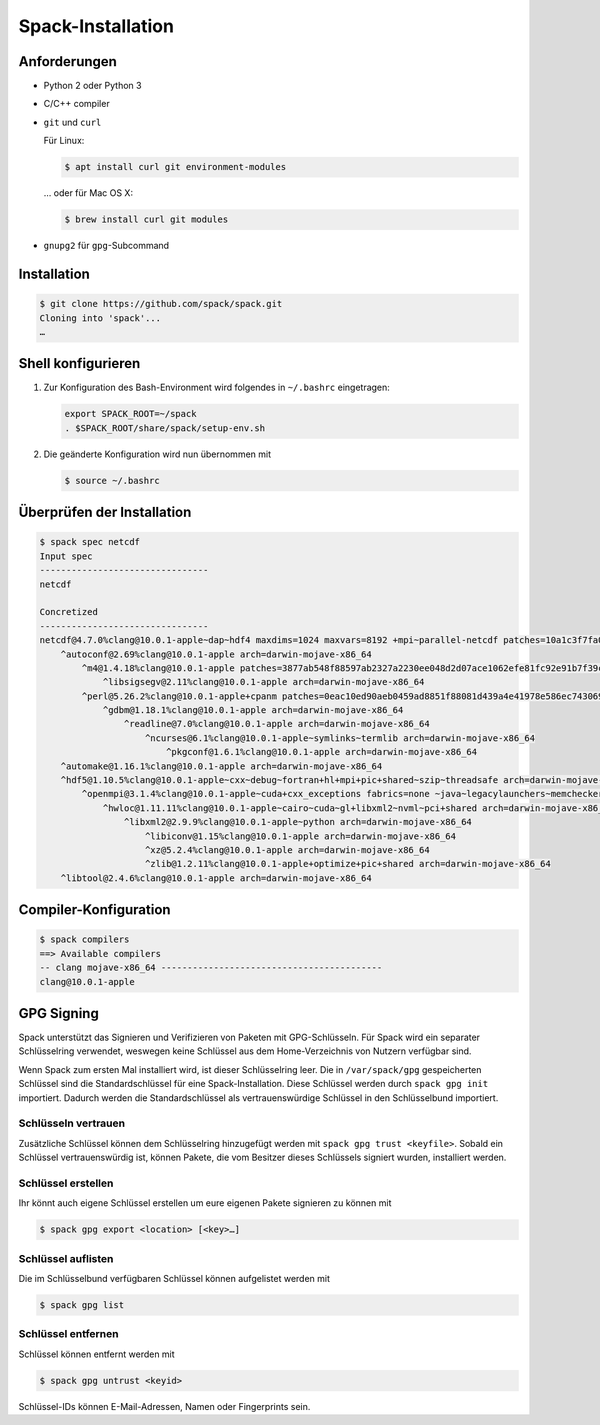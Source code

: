 Spack-Installation
==================

Anforderungen
-------------

* Python 2 oder Python 3
* C/C++ compiler
* ``git`` und ``curl``

  Für Linux:

  .. code-block:: console

    $ apt install curl git environment-modules

  … oder für Mac OS X:

  .. code-block:: console

    $ brew install curl git modules

* ``gnupg2`` für ``gpg``-Subcommand

Installation
------------

.. code-block:: console

    $ git clone https://github.com/spack/spack.git
    Cloning into 'spack'...
    …

Shell konfigurieren
-------------------

#. Zur Konfiguration des Bash-Environment wird folgendes in ``~/.bashrc``
   eingetragen:

   .. code-block:: console

    export SPACK_ROOT=~/spack
    . $SPACK_ROOT/share/spack/setup-env.sh

#. Die geänderte Konfiguration wird nun übernommen mit

   .. code-block:: console

    $ source ~/.bashrc 

Überprüfen der Installation
---------------------------

.. code-block:: console

    $ spack spec netcdf
    Input spec
    --------------------------------
    netcdf

    Concretized
    --------------------------------
    netcdf@4.7.0%clang@10.0.1-apple~dap~hdf4 maxdims=1024 maxvars=8192 +mpi~parallel-netcdf patches=10a1c3f7fa05e2c82457482e272bbe04d66d0047b237ad0a73e87d63d848b16c +pic+shared arch=darwin-mojave-x86_64
        ^autoconf@2.69%clang@10.0.1-apple arch=darwin-mojave-x86_64
            ^m4@1.4.18%clang@10.0.1-apple patches=3877ab548f88597ab2327a2230ee048d2d07ace1062efe81fc92e91b7f39cd00,fc9b61654a3ba1a8d6cd78ce087e7c96366c290bc8d2c299f09828d793b853c8 +sigsegv arch=darwin-mojave-x86_64
                ^libsigsegv@2.11%clang@10.0.1-apple arch=darwin-mojave-x86_64
            ^perl@5.26.2%clang@10.0.1-apple+cpanm patches=0eac10ed90aeb0459ad8851f88081d439a4e41978e586ec743069e8b059370ac +shared+threads arch=darwin-mojave-x86_64
                ^gdbm@1.18.1%clang@10.0.1-apple arch=darwin-mojave-x86_64
                    ^readline@7.0%clang@10.0.1-apple arch=darwin-mojave-x86_64
                        ^ncurses@6.1%clang@10.0.1-apple~symlinks~termlib arch=darwin-mojave-x86_64
                            ^pkgconf@1.6.1%clang@10.0.1-apple arch=darwin-mojave-x86_64
        ^automake@1.16.1%clang@10.0.1-apple arch=darwin-mojave-x86_64
        ^hdf5@1.10.5%clang@10.0.1-apple~cxx~debug~fortran+hl+mpi+pic+shared~szip~threadsafe arch=darwin-mojave-x86_64
            ^openmpi@3.1.4%clang@10.0.1-apple~cuda+cxx_exceptions fabrics=none ~java~legacylaunchers~memchecker~pmi schedulers=none ~sqlite3~thread_multiple+vt arch=darwin-mojave-x86_64
                ^hwloc@1.11.11%clang@10.0.1-apple~cairo~cuda~gl+libxml2~nvml~pci+shared arch=darwin-mojave-x86_64
                    ^libxml2@2.9.9%clang@10.0.1-apple~python arch=darwin-mojave-x86_64
                        ^libiconv@1.15%clang@10.0.1-apple arch=darwin-mojave-x86_64
                        ^xz@5.2.4%clang@10.0.1-apple arch=darwin-mojave-x86_64
                        ^zlib@1.2.11%clang@10.0.1-apple+optimize+pic+shared arch=darwin-mojave-x86_64
        ^libtool@2.4.6%clang@10.0.1-apple arch=darwin-mojave-x86_64

Compiler-Konfiguration
----------------------

.. code-block:: console

    $ spack compilers
    ==> Available compilers
    -- clang mojave-x86_64 ------------------------------------------
    clang@10.0.1-apple

GPG Signing
-----------

Spack unterstützt das Signieren und Verifizieren von Paketen mit
GPG-Schlüsseln. Für Spack wird ein separater Schlüsselring verwendet, weswegen
keine Schlüssel aus dem Home-Verzeichnis von Nutzern verfügbar sind.

Wenn Spack zum ersten Mal installiert wird, ist dieser Schlüsselring leer.
Die in ``/var/spack/gpg`` gespeicherten Schlüssel sind die Standardschlüssel
für eine Spack-Installation. Diese Schlüssel werden durch ``spack gpg init``
importiert. Dadurch werden die Standardschlüssel als vertrauenswürdige Schlüssel
in den Schlüsselbund importiert.

Schlüsseln vertrauen
~~~~~~~~~~~~~~~~~~~~

Zusätzliche Schlüssel können dem Schlüsselring hinzugefügt werden mit
``spack gpg trust <keyfile>``. Sobald ein Schlüssel vertrauenswürdig ist,
können Pakete, die vom Besitzer dieses Schlüssels signiert wurden, installiert
werden.

Schlüssel erstellen
~~~~~~~~~~~~~~~~~~~

Ihr könnt auch eigene Schlüssel erstellen um eure eigenen Pakete signieren
zu können mit

.. code-block:: console

    $ spack gpg export <location> [<key>…] 

Schlüssel auflisten
~~~~~~~~~~~~~~~~~~~

Die im Schlüsselbund verfügbaren Schlüssel können aufgelistet werden mit

.. code-block:: console

    $ spack gpg list

Schlüssel entfernen
~~~~~~~~~~~~~~~~~~~

Schlüssel können entfernt werden mit

.. code-block:: console

    $ spack gpg untrust <keyid>

Schlüssel-IDs können E-Mail-Adressen, Namen oder Fingerprints sein.

